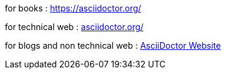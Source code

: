 for books : https://asciidoctor.org/ 

:hide-uri-scheme:

for technical web : https://asciidoctor.org/


for blogs and non technical web : 
https://asciidoctor.org/[AsciiDoctor Website]



